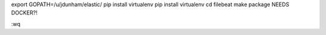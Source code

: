 
export GOPATH=/u/jdunham/elastic/
pip install virtualenv
pip install virtualenv
cd filebeat
make package
NEEDS DOCKER?!


:wq

